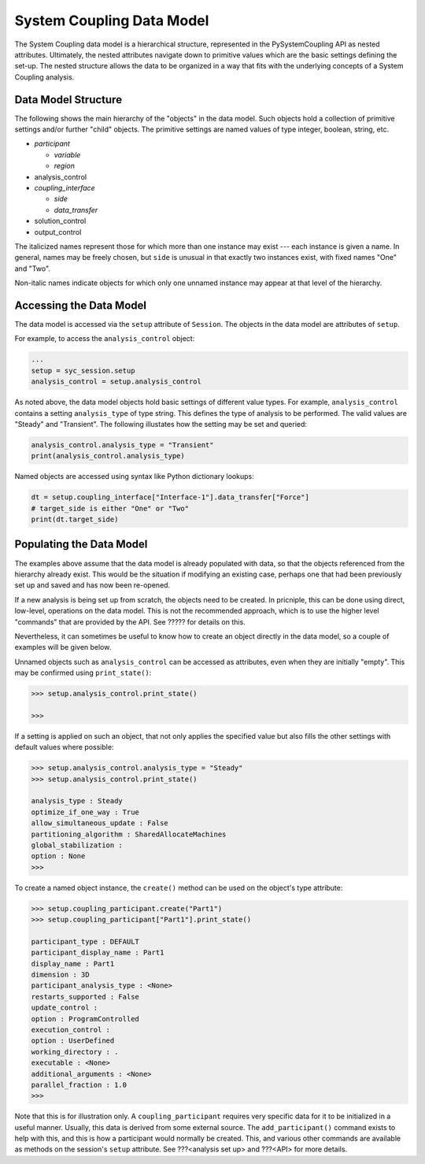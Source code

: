 .. _ref_syc_datamodel:

System Coupling Data Model
==========================

The System Coupling data model is a hierarchical structure, represented in the PySystemCoupling API
as nested attributes. Ultimately, the nested attributes navigate down to primitive values which are the
basic settings defining the set-up. The nested structure allows the data to be organized in a way
that fits with the underlying concepts of a System Coupling analysis.


Data Model Structure
--------------------

The following shows the main hierarchy of the "objects" in the data model. Such objects hold a collection
of primitive settings and/or further "child" objects.
The primitive settings are named values of type integer, boolean, string, etc.


- *participant*

  - *variable*

  - *region*

- analysis_control

- *coupling_interface*

  - *side*

  - *data_transfer*

- solution_control

- output_control

The italicized names represent those for which more than one instance may exist --- each instance is given a name.
In general, names may be freely chosen, but ``side`` is unusual in that exactly two instances exist, with fixed names "One" and "Two".

Non-italic names indicate objects for which only one unnamed instance may appear at that level of the hierarchy.

Accessing the Data Model
------------------------

The data model is accessed via the ``setup`` attribute of ``Session``. The objects in the data model are
attributes of ``setup``.

For example, to access the ``analysis_control`` object:

.. code:: python

   ...
   setup = syc_session.setup
   analysis_control = setup.analysis_control

As noted above, the data model objects hold basic settings of different value types.
For example, ``analysis_control`` contains a setting ``analysis_type`` of type string. This defines the
type of analysis to be performed. The valid values are "Steady" and "Transient". The following illustates
how the setting may be set and queried:

.. code:: python

    analysis_control.analysis_type = "Transient"
    print(analysis_control.analysis_type)

Named objects are accessed using syntax like Python dictionary lookups:

.. code:: python

    dt = setup.coupling_interface["Interface-1"].data_transfer["Force"]
    # target_side is either "One" or "Two"
    print(dt.target_side)



Populating the Data Model
-------------------------

The examples above assume that the data model is already populated with data, so that the
objects referenced from the hierarchy already exist. This would be the situation if modifying
an existing case, perhaps one that had been previously set up and saved and has now been
re-opened.

If a new analysis is being set up from scratch, the objects need to be created. In pricniple,
this can be done using direct, low-level, operations on the data model. This is not the
recommended approach, which is to use the higher level "commands" that are provided by the
API. See ????? for details on this.

Nevertheless, it can sometimes be useful to know how to create an object directly in the
data model, so a couple of examples will be given below.

Unnamed objects such as ``analysis_control`` can be accessed as attributes, even when
they are initially "empty". This may be confirmed using ``print_state()``:

.. code::

	>>> setup.analysis_control.print_state()

	>>>

If a setting is applied on such an object, that not only applies the specified
value but also fills the other settings with default values where possible:

.. code::

    >>> setup.analysis_control.analysis_type = "Steady"
    >>> setup.analysis_control.print_state()

    analysis_type : Steady
    optimize_if_one_way : True
    allow_simultaneous_update : False
    partitioning_algorithm : SharedAllocateMachines
    global_stabilization :
    option : None
    >>>

To create a named object instance, the ``create()`` method can be used on the
object's type attribute:

.. code::

	>>> setup.coupling_participant.create("Part1")
	>>> setup.coupling_participant["Part1"].print_state()

	participant_type : DEFAULT
	participant_display_name : Part1
	display_name : Part1
	dimension : 3D
	participant_analysis_type : <None>
	restarts_supported : False
	update_control :
	option : ProgramControlled
	execution_control :
	option : UserDefined
	working_directory : .
	executable : <None>
	additional_arguments : <None>
	parallel_fraction : 1.0
	>>>

Note that this is for illustration only. A ``coupling_participant`` requires very specific
data for it to be initialized in a useful manner. Usually, this data is derived from some external source.
The ``add_participant()`` command exists to help with this, and this is how a participant would normally
be created. This, and various other commands are available as methods on the session's ``setup``
attribute. See ???<analysis set up> and ???<API> for more details.




